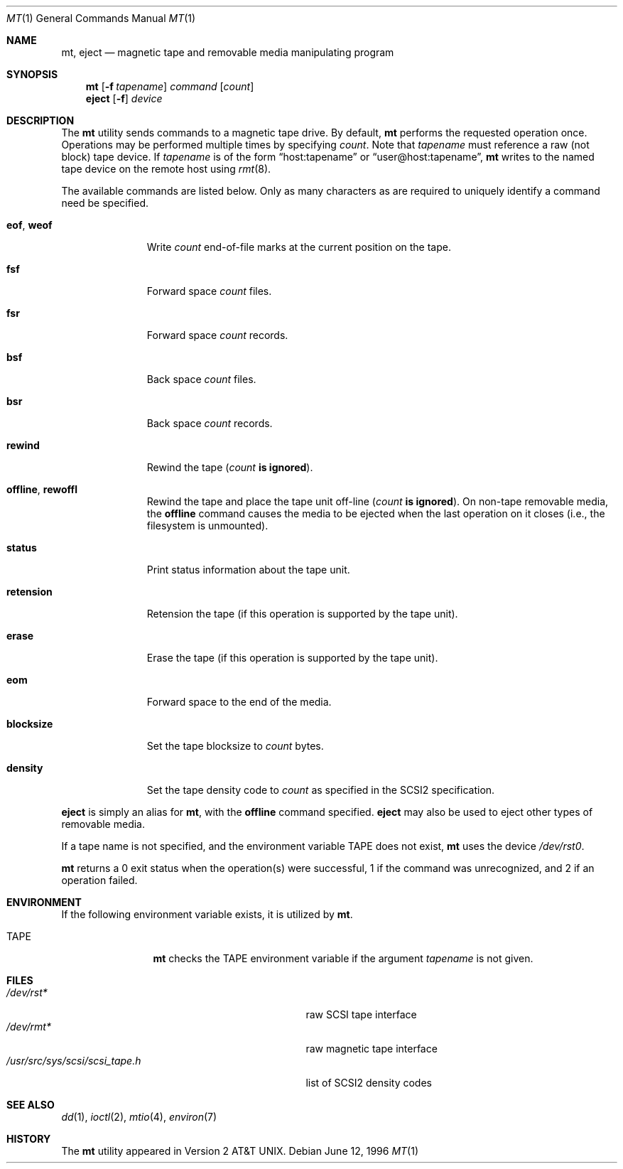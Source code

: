 .\"	$OpenBSD: mt.1,v 1.16 2002/01/24 20:33:45 mickey Exp $
.\"	$NetBSD: mt.1,v 1.8 1996/05/21 10:23:55 mrg Exp $
.\"
.\" Copyright (c) 1981, 1990, 1993
.\"	The Regents of the University of California.  All rights reserved.
.\"
.\" Redistribution and use in source and binary forms, with or without
.\" modification, are permitted provided that the following conditions
.\" are met:
.\" 1. Redistributions of source code must retain the above copyright
.\"    notice, this list of conditions and the following disclaimer.
.\" 2. Redistributions in binary form must reproduce the above copyright
.\"    notice, this list of conditions and the following disclaimer in the
.\"    documentation and/or other materials provided with the distribution.
.\" 3. All advertising materials mentioning features or use of this software
.\"    must display the following acknowledgement:
.\"	This product includes software developed by the University of
.\"	California, Berkeley and its contributors.
.\" 4. Neither the name of the University nor the names of its contributors
.\"    may be used to endorse or promote products derived from this software
.\"    without specific prior written permission.
.\"
.\" THIS SOFTWARE IS PROVIDED BY THE REGENTS AND CONTRIBUTORS ``AS IS'' AND
.\" ANY EXPRESS OR IMPLIED WARRANTIES, INCLUDING, BUT NOT LIMITED TO, THE
.\" IMPLIED WARRANTIES OF MERCHANTABILITY AND FITNESS FOR A PARTICULAR PURPOSE
.\" ARE DISCLAIMED.  IN NO EVENT SHALL THE REGENTS OR CONTRIBUTORS BE LIABLE
.\" FOR ANY DIRECT, INDIRECT, INCIDENTAL, SPECIAL, EXEMPLARY, OR CONSEQUENTIAL
.\" DAMAGES (INCLUDING, BUT NOT LIMITED TO, PROCUREMENT OF SUBSTITUTE GOODS
.\" OR SERVICES; LOSS OF USE, DATA, OR PROFITS; OR BUSINESS INTERRUPTION)
.\" HOWEVER CAUSED AND ON ANY THEORY OF LIABILITY, WHETHER IN CONTRACT, STRICT
.\" LIABILITY, OR TORT (INCLUDING NEGLIGENCE OR OTHERWISE) ARISING IN ANY WAY
.\" OUT OF THE USE OF THIS SOFTWARE, EVEN IF ADVISED OF THE POSSIBILITY OF
.\" SUCH DAMAGE.
.\"
.\"	@(#)mt.1	8.1 (Berkeley) 6/6/93
.\"
.Dd June 12, 1996
.Dt MT 1
.Os
.Sh NAME
.Nm mt ,
.Nm eject
.Nd magnetic tape and removable media manipulating program
.Sh SYNOPSIS
.Nm mt
.Op Fl f Ar tapename
.Ar command
.Op Ar count
.Nm eject
.Op Fl f
.Ar device
.Sh DESCRIPTION
The
.Nm
utility sends commands to a magnetic tape drive.
By default,
.Nm
performs the requested operation once.
Operations may be performed multiple times by specifying
.Ar count .
Note
that
.Ar tapename
must reference a raw (not block) tape device.
If
.Ar tapename
is of the form
.Dq host:tapename
or
.Dq user@host:tapename ,
.Nm
writes to the named tape device on the remote host using
.Xr rmt 8 .
.Pp
The available commands are listed below.
Only as many characters as are required to uniquely identify a command
need be specified.
.Bl -tag -width "eof, weof"
.It Cm eof , weof
Write
.Ar count
end-of-file marks at the current position on the tape.
.It Cm fsf
Forward space
.Ar count
files.
.It Cm fsr
Forward space
.Ar count
records.
.It Cm bsf
Back space
.Ar count
files.
.It Cm bsr
Back space
.Ar count
records.
.It Cm rewind
Rewind the tape
.Pq Ar count Li is ignored .
.It Cm offline , rewoffl
Rewind the tape and place the tape unit off-line
.Pq Ar count Li is ignored .
On non-tape removable media, the
.Cm offline
command causes the media to be ejected when the last operation on it
closes (i.e., the filesystem is unmounted).
.It Cm status
Print status information about the tape unit.
.It Cm retension
Retension the tape (if this operation is supported by the tape unit).
.It Cm erase
Erase the tape (if this operation is supported by the tape unit).
.It Cm eom
Forward space to the end of the media.
.It Cm blocksize
Set the tape blocksize to
.Ar count
bytes.
.It Cm density
Set the tape density code to
.Ar count
as specified in the SCSI2 specification.
.El
.Pp
.Nm eject
is simply an alias for
.Nm mt ,
with the
.Cm offline
command specified.
.Nm eject
may also be used to eject other types of removable media.
.Pp
If a tape name is not specified, and the environment variable
.Ev TAPE
does not exist,
.Nm
uses the device
.Pa /dev/rst0 .
.Pp
.Nm
returns a 0 exit status when the operation(s) were successful,
1 if the command was unrecognized, and 2 if an operation failed.
.Sh ENVIRONMENT
If the following environment variable exists, it is utilized by
.Nm mt .
.Bl -tag -width Fl
.It Ev TAPE
.Nm
checks the
.Ev TAPE
environment variable if the
argument
.Ar tapename
is not given.
.El
.Sh FILES
.Bl -tag -width /usr/src/sys/scsi/scsi_tape.h -compact
.It Pa /dev/rst*
raw SCSI tape interface
.It Pa /dev/rmt*
raw magnetic tape interface
.It Pa /usr/src/sys/scsi/scsi_tape.h
list of SCSI2 density codes
.El
.Sh SEE ALSO
.Xr dd 1 ,
.\" .Xr tap 1 ,
.Xr ioctl 2 ,
.Xr mtio 4 ,
.\" .Xr tap 5 ,
.Xr environ 7
.Sh HISTORY
The
.Nm
utility appeared in
.At v2 .
.\" mt.1: mtio(4) missing
